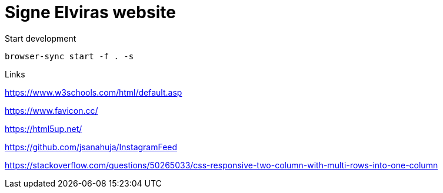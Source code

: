= Signe Elviras website

Start development

[source,bash]
----
browser-sync start -f . -s
----

Links

https://www.w3schools.com/html/default.asp

https://www.favicon.cc/

https://html5up.net/

https://github.com/jsanahuja/InstagramFeed

https://stackoverflow.com/questions/50265033/css-responsive-two-column-with-multi-rows-into-one-column